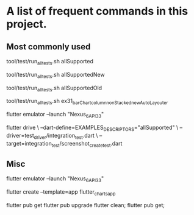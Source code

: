 * A list of frequent commands in this project.

** Most commonly used

# Run unit tests + all screen-comparing integration tests (allSupported = allSupportedNew + allSupportedOld)
tool/test/run_all_tests.sh allSupported
# Run unit tests + auto-layout screen-comparing integration tests
tool/test/run_all_tests.sh allSupportedNew
# Run unit tests + manual-layout screen-comparing integration tests
tool/test/run_all_tests.sh allSupportedOld
# Run unit tests + single screen-comparing integration test
tool/test/run_all_tests.sh ex31_barChart_column_nonStacked_newAutoLayouter


# Create screenshot - needs 'flutter drive' and --driver=integration_test.dart
#+begin_src: sh
  # emulator required
  flutter emulator --launch "Nexus_6_API_33"

  # Run allSupported tests
  flutter drive \
    --dart-define=EXAMPLES_DESCRIPTORS="allSupported" \
    --driver=test_driver/integration_test.dart  \
    --target=integration_test/screenshot_create_test.dart
#+end_src


** Misc

# Launch the emulator
flutter emulator --launch "Nexus_6_API_33"

# Create app template
flutter create --template=app flutter_charts_app

# pub related
flutter pub get
flutter pub upgrade
flutter clean; flutter pub get;
